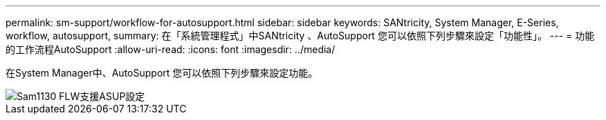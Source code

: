 ---
permalink: sm-support/workflow-for-autosupport.html 
sidebar: sidebar 
keywords: SANtricity, System Manager, E-Series, workflow, autosupport, 
summary: 在「系統管理程式」中SANtricity 、AutoSupport 您可以依照下列步驟來設定「功能性」。 
---
= 功能的工作流程AutoSupport
:allow-uri-read: 
:icons: font
:imagesdir: ../media/


[role="lead"]
在System Manager中、AutoSupport 您可以依照下列步驟來設定功能。

image::../media/sam1130-flw-support-asup-setup.gif[Sam1130 FLW支援ASUP設定]
